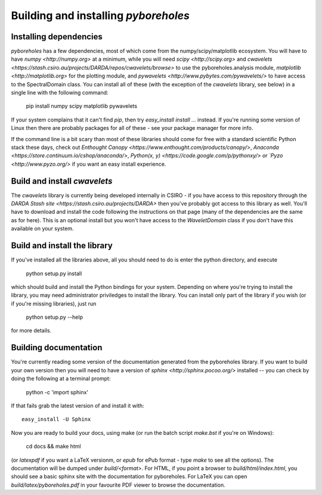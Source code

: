 Building and installing `pyboreholes`
=====================================

.. _installation:

Installing dependencies
-----------------------

`pyboreholes` has a few dependencies, most of which come from the numpy/scipy/matplotlib ecosystem. You will have to have `numpy <http://numpy.org>` at a minimum, while you will need `scipy <http://scipy.org>` and `cwavelets <https://stash.csiro.au/projects/DARDA/repos/cwavelets/browse>` to use the pyboreholes.analysis module, `matplotlib <http://matplotlib.org>` for the plotting module, and `pywavelets <http://www.pybytes.com/pywavelets/>` to have access to the SpectralDomain class. You can install all of these (with the exception of the `cwavelets` library, see below) in a single line with the following command:

    pip install numpy scipy matplotlib pywavelets

If your system complains that it can't find `pip`, then try `easy_install install ...` instead. If you're running some version of Linux then there are probably packages for all of these - see your package manager for more info.

If the command line is a bit scary than most of these libraries should come for free with a standard scientific Python stack these days, check out `Enthought Canopy <https://www.enthought.com/products/canopy/>`, `Anaconda <https://store.continuum.io/cshop/anaconda/>`, `Python(x, y) <https://code.google.com/p/pythonxy/> or `Pyzo <http://www.pyzo.org/>` if you want an easy install experience.

Build and install `cwavelets`
-----------------------------

The `cwavelets` library is currently being developed internally in CSIRO - if you have access to this repository through the `DARDA Stash site <https://stash.csiro.au/projects/DARDA>` then you've probably got access to this library as well. You'll have to download and install the code following the instructions on that page (many of the dependencies are the same as for here). This is an optional install but you won't have access to the `WaveletDomain` class if you don't have this available on your system.

Build and install the library
----------------------------

If you've installed all the libraries above, all you should need to do is enter the python directory, and execute

    python setup.py install

which should build and install the Python bindings for your system. Depending on where you're trying to install the library, you may need administrator priviledges to install the library. You can install only part of the library if you wish (or if you're missing libraries), just run

    python setup.py --help

for more details.

.. _documentation

Building documentation
----------------------

You're currently reading some version of the documentation generated from the pyboreholes library. If you want to build your own version then you will need to have a version of `sphinx <http://sphinx.pocoo.org/>` installed -- you can check by doing the following at a terminal prompt:

  python -c 'import sphinx'

If that fails grab the latest version of and install it with::

  easy_install -U Sphinx

Now you are ready to build your docs, using make (or run the batch script `make.bst` if you're on Windows):

  cd docs && make html

(or `latexpdf` if you want a LaTeX versionm, or `epub` for ePub format - type `make` to see all the options). The documentation will be dumped under `build/<format>`. For HTML, if you point a browser to `build/html/index.html`, you should see a basic sphinx site with the documentation for pyboreholes. For LaTeX you can open `build/latex/pyboreholes.pdf` in your favourite PDF viewer to browse the documentation.